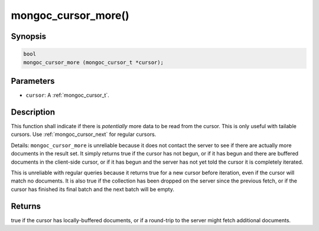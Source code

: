 .. _mongoc_cursor_more

mongoc_cursor_more()
====================

Synopsis
--------

.. code-block:: c

  bool
  mongoc_cursor_more (mongoc_cursor_t *cursor);

Parameters
----------

* ``cursor``: A :ref:`mongoc_cursor_t`.

Description
-----------

This function shall indicate if there is *potentially* more data to be read from the cursor. This is only useful with tailable cursors. Use :ref:`mongoc_cursor_next` for regular cursors.

Details: ``mongoc_cursor_more`` is unreliable because it does not contact the server to see if there are actually more documents in the result set. It simply returns true if the cursor has not begun, or if it has begun and there are buffered documents in the client-side cursor, or if it has begun and the server has not yet told the cursor it is completely iterated.

This is unreliable with regular queries because it returns true for a new cursor before iteration, even if the cursor will match no documents. It is also true if the collection has been dropped on the server since the previous fetch, or if the cursor has finished its final batch and the next batch will be empty.

Returns
-------

true if the cursor has locally-buffered documents, or if a round-trip to the server might fetch additional documents.

.. seealso::

  | :ref:`Tailable Cursor Example <cursors_tailable>`

